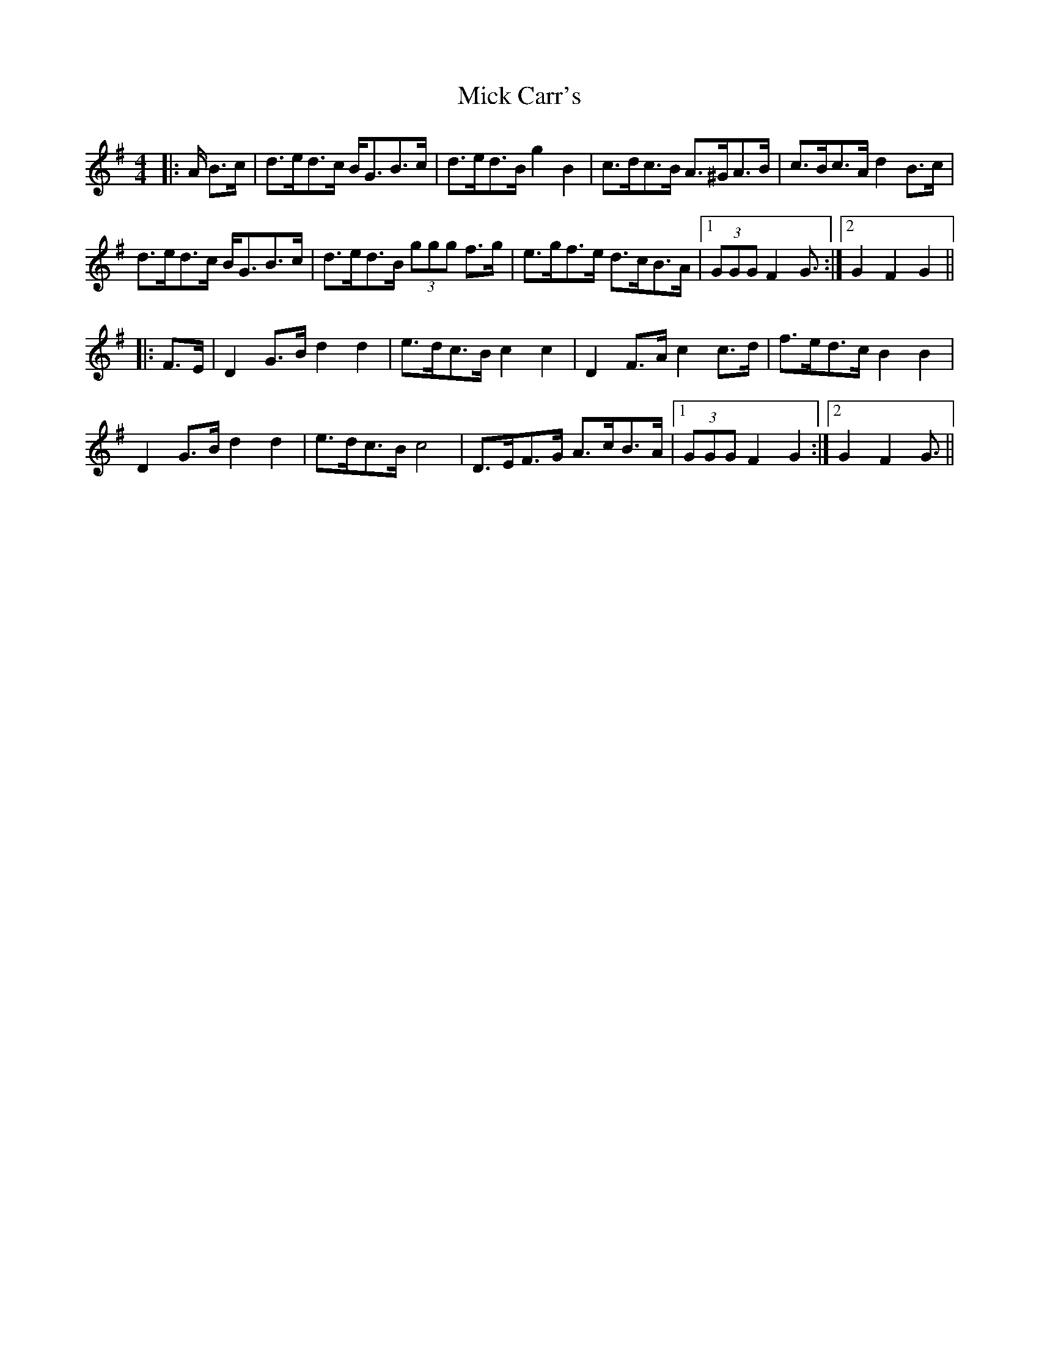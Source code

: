 X: 26557
T: Mick Carr's
R: barndance
M: 4/4
K: Gmajor
|:A/ B>c|d>ed>c B<GB>c|d>ed>B g2 B2|c>dc>B A>^GA>B|c>Bc>A d2 B>c|
d>ed>c B<GB>c|d>ed>B (3ggg f>g|e>gf>e d>cB>A|1 (3GGG F2 G3/2:|2 G2 F2 G2||
|:F>E|D2 G>B d2 d2|e>dc>B c2 c2|D2 F>A c2 c>d|f>ed>c B2 B2|
D2 G>B d2 d2|e>dc>B c4|D>EF>G A>cB>A|1 (3GGG F2 G2:|2 G2 F2 G3/2||

